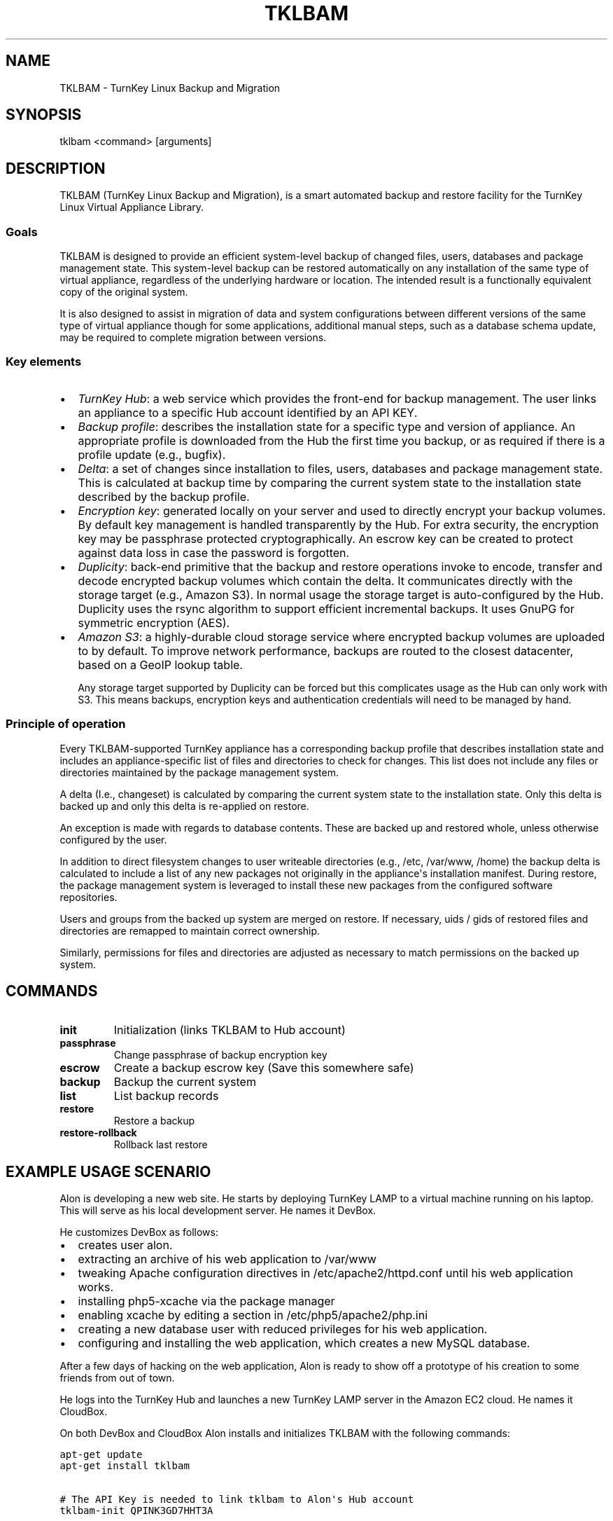 .\" Man page generated from reStructeredText.
.
.TH TKLBAM 8 "2010-09-01" "" "backup"
.SH NAME
TKLBAM \- TurnKey Linux Backup and Migration
.
.nr rst2man-indent-level 0
.
.de1 rstReportMargin
\\$1 \\n[an-margin]
level \\n[rst2man-indent-level]
level margin: \\n[rst2man-indent\\n[rst2man-indent-level]]
-
\\n[rst2man-indent0]
\\n[rst2man-indent1]
\\n[rst2man-indent2]
..
.de1 INDENT
.\" .rstReportMargin pre:
. RS \\$1
. nr rst2man-indent\\n[rst2man-indent-level] \\n[an-margin]
. nr rst2man-indent-level +1
.\" .rstReportMargin post:
..
.de UNINDENT
. RE
.\" indent \\n[an-margin]
.\" old: \\n[rst2man-indent\\n[rst2man-indent-level]]
.nr rst2man-indent-level -1
.\" new: \\n[rst2man-indent\\n[rst2man-indent-level]]
.in \\n[rst2man-indent\\n[rst2man-indent-level]]u
..
.SH SYNOPSIS
.sp
tklbam <command> [arguments]
.SH DESCRIPTION
.sp
TKLBAM (TurnKey Linux Backup and Migration), is a smart automated backup
and restore facility for the TurnKey Linux Virtual Appliance Library.
.SS Goals
.sp
TKLBAM is designed to provide an efficient system\-level backup of
changed files, users, databases and package management state. This
system\-level backup can be restored automatically on any installation of
the same type of virtual appliance, regardless of the underlying
hardware or location. The intended result is a functionally equivalent
copy of the original system.
.sp
It is also designed to assist in migration of data and system
configurations between different versions of the same type of virtual
appliance though for some applications, additional manual steps, such as
a database schema update, may be required to complete migration between
versions.
.SS Key elements
.INDENT 0.0
.IP \(bu 2
.
\fITurnKey Hub\fP: a web service which provides the front\-end for backup
management. The user links an appliance to a specific Hub account
identified by an API KEY.
.IP \(bu 2
.
\fIBackup profile\fP: describes the installation state for a specific type
and version of appliance. An appropriate profile is downloaded from
the Hub the first time you backup, or as required if there is a
profile update (e.g., bugfix).
.IP \(bu 2
.
\fIDelta\fP: a set of changes since installation to files, users, databases
and package management state. This is calculated at backup time by
comparing the current system state to the installation state described
by the backup profile.
.IP \(bu 2
.
\fIEncryption key\fP: generated locally on your server and used to directly
encrypt your backup volumes. By default key management is handled
transparently by the Hub. For extra security, the encryption key may
be passphrase protected cryptographically. An escrow key can be
created to protect against data loss in case the password is
forgotten.
.IP \(bu 2
.
\fIDuplicity\fP: back\-end primitive that the backup and restore operations
invoke to encode, transfer and decode encrypted backup volumes which
contain the delta. It communicates directly with the storage target
(e.g., Amazon S3). In normal usage the storage target is
auto\-configured by the Hub. Duplicity uses the rsync algorithm to
support efficient incremental backups. It uses GnuPG for symmetric
encryption (AES).
.IP \(bu 2
.
\fIAmazon S3\fP: a highly\-durable cloud storage service where encrypted
backup volumes are uploaded to by default. To improve network
performance, backups are routed to the closest datacenter, based on
a GeoIP lookup table.
.sp
Any storage target supported by Duplicity can be forced but this
complicates usage as the Hub can only work with S3. This means
backups, encryption keys and authentication credentials will need to
be managed by hand.
.UNINDENT
.SS Principle of operation
.sp
Every TKLBAM\-supported TurnKey appliance has a corresponding backup
profile that describes installation state and includes an
appliance\-specific list of files and directories to check for changes.
This list does not include any files or directories maintained by the
package management system.
.sp
A delta (I.e., changeset) is calculated by comparing the current system
state to the installation state. Only this delta is backed up and only
this delta is re\-applied on restore.
.sp
An exception is made with regards to database contents. These are backed
up and restored whole, unless otherwise configured by the user.
.sp
In addition to direct filesystem changes to user writeable directories
(e.g., /etc, /var/www, /home) the backup delta is calculated to include
a list of any new packages not originally in the appliance\(aqs
installation manifest. During restore, the package management system is
leveraged to install these new packages from the configured software
repositories.
.sp
Users and groups from the backed up system are merged on restore. If
necessary, uids / gids of restored files and directories are remapped to
maintain correct ownership.
.sp
Similarly, permissions for files and directories are adjusted as
necessary to match permissions on the backed up system.
.SH COMMANDS
.INDENT 0.0
.TP
.B init
.
Initialization (links TKLBAM to Hub account)
.TP
.B passphrase
.
Change passphrase of backup encryption key
.TP
.B escrow
.
Create a backup escrow key (Save this somewhere safe)
.TP
.B backup
.
Backup the current system
.TP
.B list
.
List backup records
.TP
.B restore
.
Restore a backup
.TP
.B restore\-rollback
.
Rollback last restore
.UNINDENT
.SH EXAMPLE USAGE SCENARIO
.sp
Alon is developing a new web site. He starts by deploying TurnKey LAMP
to a virtual machine running on his laptop. This will serve as his local
development server. He names it DevBox.
.sp
He customizes DevBox as follows:
.INDENT 0.0
.IP \(bu 2
.
creates user alon.
.IP \(bu 2
.
extracting an archive of his web application to /var/www
.IP \(bu 2
.
tweaking Apache configuration directives in /etc/apache2/httpd.conf
until his web application works.
.IP \(bu 2
.
installing php5\-xcache via the package manager
.IP \(bu 2
.
enabling xcache by editing a section in /etc/php5/apache2/php.ini
.IP \(bu 2
.
creating a new database user with reduced privileges for his web
application.
.IP \(bu 2
.
configuring and installing the web application, which creates a new
MySQL database.
.UNINDENT
.sp
After a few days of hacking on the web application, Alon is ready to
show off a prototype of his creation to some friends from out of town.
.sp
He logs into the TurnKey Hub and launches a new TurnKey LAMP server in
the Amazon EC2 cloud. He names it CloudBox.
.sp
On both DevBox and CloudBox Alon installs and initializes TKLBAM with
the following commands:
.sp
.nf
.ft C
apt\-get update
apt\-get install tklbam

# The API Key is needed to link tklbam to Alon\(aqs Hub account
tklbam\-init QPINK3GD7HHT3A
.ft P
.fi
.sp
On DevBox Alon runs a backup:
.sp
.nf
.ft C
root@DevBox:~# tklbam\-backup
.ft P
.fi
.sp
Behind the scenes, TKLBAM downoads from the Hub a profile for the
version of TurnKey LAMP Alon is using. The profile describes the state
of DevBox right after installation, before Alon customized it. This
allows TKLBAM to detect all the files and directories that Alon has
added or edited since. Any new packages Alon installed are similarly
detected.
.sp
As for his MySQL databases, it\(aqs all taken care of transparently but if
Alon dug deeper he would discover that their full contents are being
serialized and encoded into a special file structure optimized for
efficiency on subsequent incremental backups. Between backups Alon
usually only updates a handful of tables and rows, so the following
incremental backups are very small, just a few KBs!
.sp
When TKLBAM is done calculating the delta and serializing database
contents, it invokes Duplicity to encode backup contents into a chain of
encrypted backup volumes which are uploaded to Amazon S3.
.sp
When Alon\(aqs first backup is complete, a new record shows up in the
Backups section of his TurnKey Hub account.
.sp
Now to restore the DevBox backup on CloudBox:
.sp
.nf
.ft C
root@CloudBox:~# tklbam\-list
# ID  SKPP  Created     Updated     Size (GB)  Label
   1  No    2010\-09\-01  2010\-09\-01  0.02       TurnKey LAMP

root@CloudBox:~# tklbam\-restore 1
.ft P
.fi
.sp
When the restore is done Alon points his browser to CloudBox\(aqs IP
address and is delighted to see his web application running there,
exactly the same as it does on DevBox.
.sp
Alon, a tinkerer at heart, is curious to learn more about how the backup
and restore process works. By default, the restore process reports what
it\(aqs doing verbosely to the screen. But Alon had a hard time following
the output in real time, because everything happened so fast!
Thankfully, all the output is also saved to a log file at
/var/log/tklbam\-restore.
.sp
Alon consults the log file and can see that only the files he added or
changed on DevBox were restored to CloudBox. Database state was
unserialized. The xcache package was installed via the package manager.
User alon was recreated. It\(aqs uid didn\(aqt conflict with any other
existing user on CloudBox so the restore process didn\(aqt need to remap it
to another uid and fix ownership of Alon\(aqs files. Not that it would
matter to Alon either way. It\(aqs all automagic.
.SH FILES
.INDENT 0.0
.IP \(bu 2
.
/var/lib/tklbam: the registry
.UNINDENT
.SH SEE ALSO
.sp
\fBtklbam\-faq\fP (7)
.SH AUTHOR
Liraz Siri <liraz@turnkeylinux.org>
.SH COPYRIGHT
GPL3
.\" Generated by docutils manpage writer.
.\" 
.
